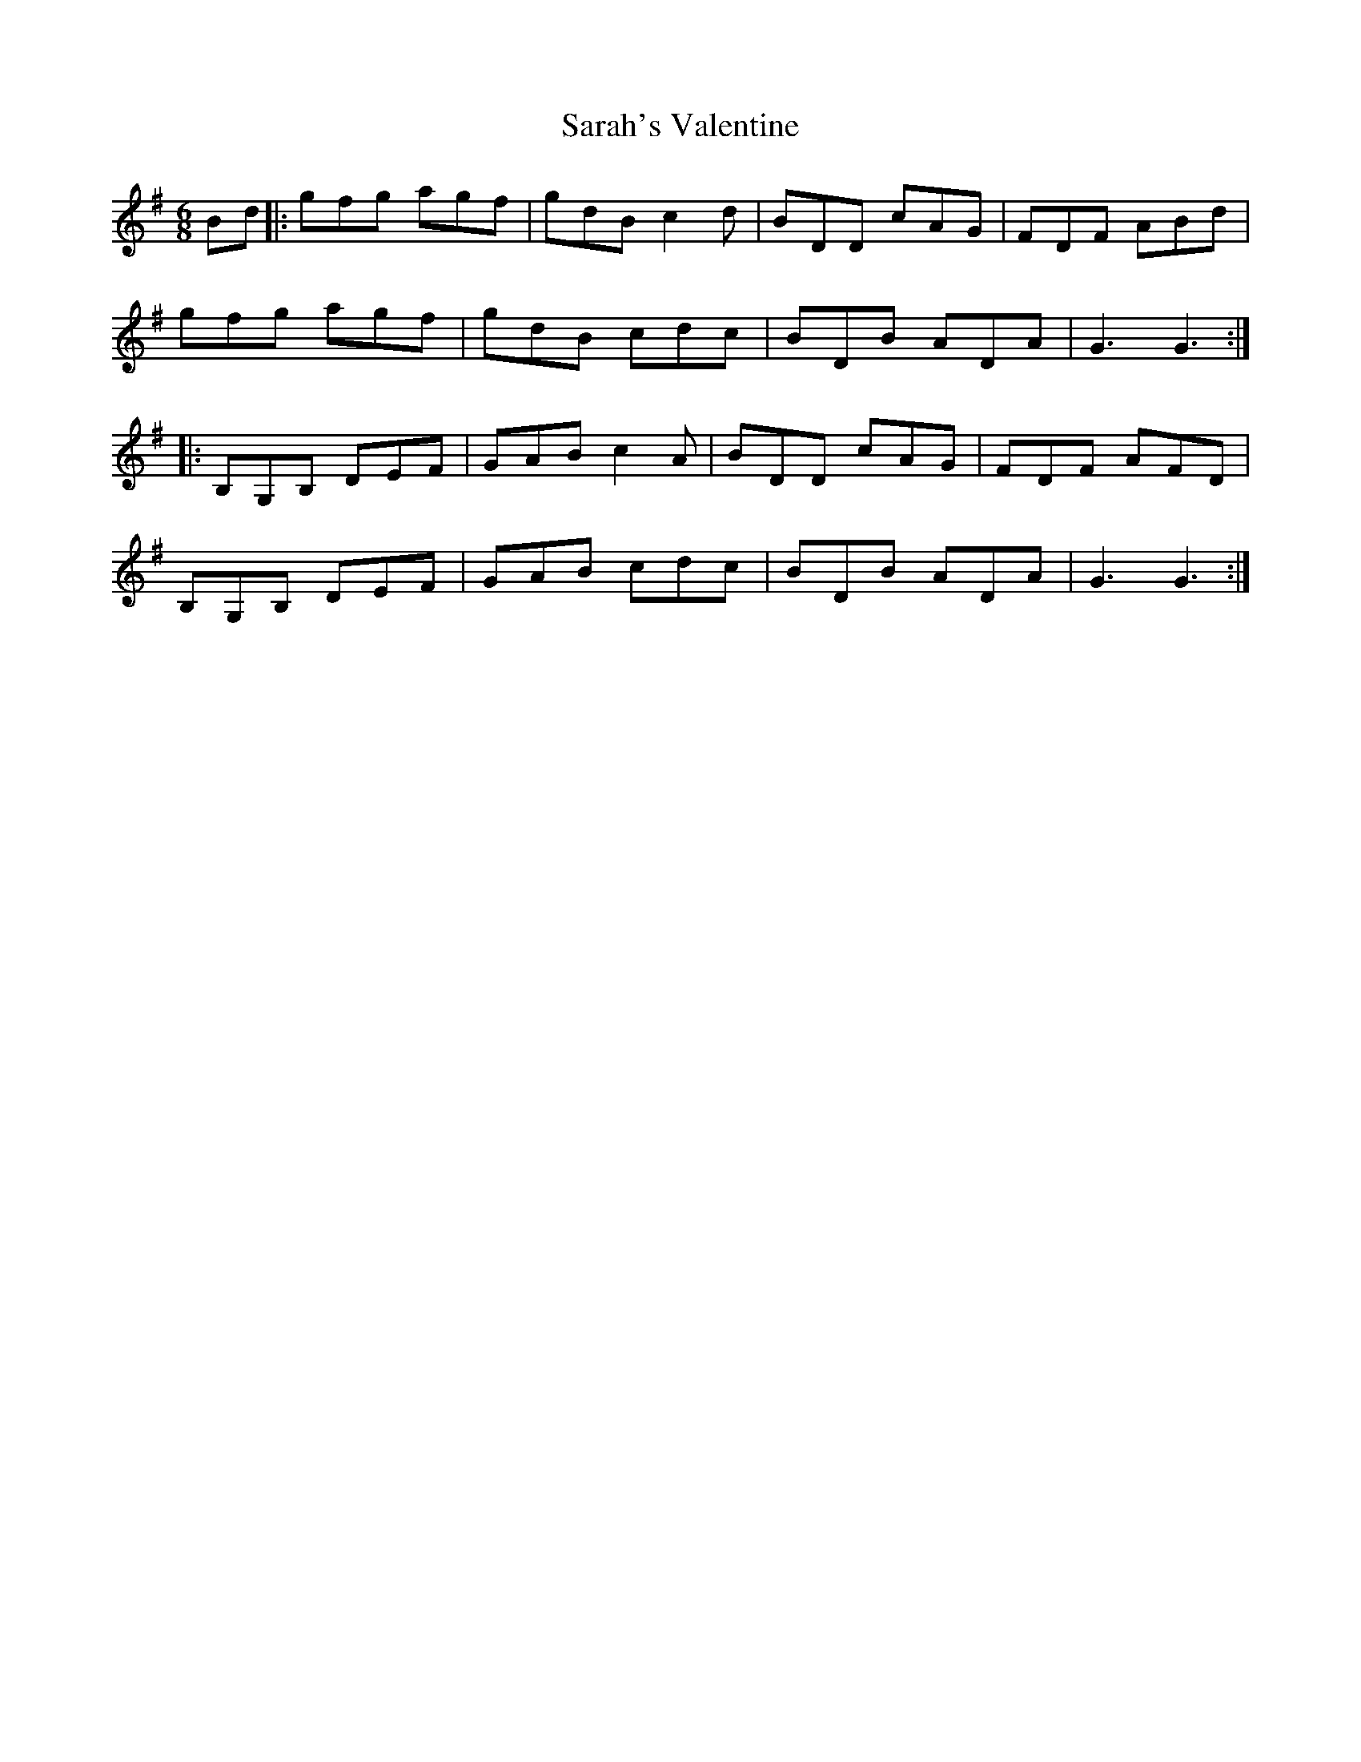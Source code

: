 X: 35972
T: Sarah's Valentine
R: jig
M: 6/8
K: Gmajor
Bd|:gfg agf|gdB c2d|BDD cAG|FDF ABd|
gfg agf|gdB cdc|BDB ADA|G3 G3:|
|:B,G,B, DEF|GAB c2A|BDD cAG|FDF AFD|
B,G,B, DEF|GAB cdc|BDB ADA|G3 G3:|

